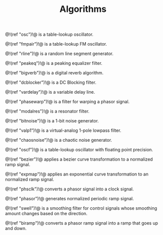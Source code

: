 #+TITLE: Algorithms
@!(ref "osc")!@ is a table-lookup oscillator.

@!(ref "fmpair")!@ is a table-lookup FM oscillator.

@!(ref "rline")!@ is a random line segment generator.

@!(ref "peakeq")!@ is a peaking equalizer filter.

@!(ref "bigverb")!@ is a digital reverb algorithm.

@!(ref "dcblocker")!@ is a DC Blocking filter.

@!(ref "vardelay")!@ is a variable delay line.

@!(ref "phasewarp")!@ is a filter for warping a phasor
signal.

@!(ref "modalres")!@ is a resonator filter.

@!(ref "bitnoise")!@ is a 1-bit noise generator.

@!(ref "valp1")!@ is a virtual-analog 1-pole lowpass filter.

@!(ref "chaosnoise")!@ is a chaotic noise generator.

@!(ref "oscf")!@ is a table-lookup oscillator with floating
point precision.

@!(ref "bezier")!@ applies a bezier curve transformation to
a normalized ramp signal.

@!(ref "expmap")!@ applies an exponential curve
transformation to an normalized ramp signal.

@!(ref "phsclk")!@ converts a phasor signal into a clock
signal.

@!(ref "phasor")!@ generates normalized periodic ramp
signal.

@!(ref "swell")!@ is a smoothing filter for control signals
whose smoothing amount changes based on the direction.

@!(ref "biramp")!@ converts a phasor ramp signal into a ramp
that goes up and down.
